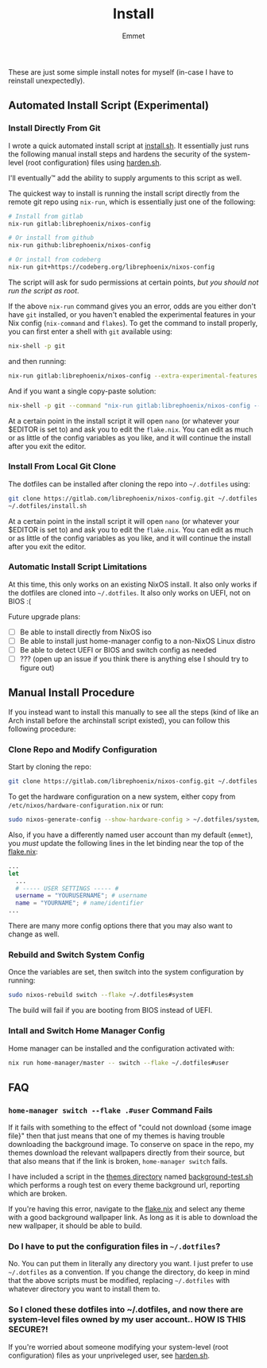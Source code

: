 #+title: Install
#+author: Emmet

These are just some simple install notes for myself (in-case I have to reinstall unexpectedly).

** Automated Install Script (Experimental)
*** Install Directly From Git
I wrote a quick automated install script at [[./install.sh][install.sh]]. It essentially just runs the following manual install steps and hardens the security of the system-level (root configuration) files using [[./harden.sh][harden.sh]].

I'll eventually™ add the ability to supply arguments to this script as well.

The quickest way to install is running the install script directly from the remote git repo using =nix-run=, which is essentially just one of the following:
#+BEGIN_SRC sh :noeval
# Install from gitlab
nix-run gitlab:librephoenix/nixos-config

# Or install from github
nix-run github:librephoenix/nixos-config

# Or install from codeberg
nix-run git+https://codeberg.org/librephoenix/nixos-config
#+END_SRC

The script will ask for sudo permissions at certain points, /but you should not run the script as root/.

If the above =nix-run= command gives you an error, odds are you either don't have =git= installed, or you haven't enabled the experimental features in your Nix config (=nix-command= and =flakes=). To get the command to install properly, you can first enter a shell with =git= available using:
#+begin_src sh :noeval
nix-shell -p git
#+end_src
and then running:
#+BEGIN_SRC sh :noeval
nix-run gitlab:librephoenix/nixos-config --extra-experimental-features nix-command --extra-experimental-features flakes
#+END_SRC

And if you want a single copy-paste solution:
#+begin_src sh :noeval
nix-shell -p git --command "nix-run gitlab:librephoenix/nixos-config --extra-experimental-features nix-command --extra-experimental-features flakes"
#+end_src

At a certain point in the install script it will open =nano= (or whatever your $EDITOR is set to) and ask you to edit the =flake.nix=. You can edit as much or as little of the config variables as you like, and it will continue the install after you exit the editor.

*** Install From Local Git Clone
The dotfiles can be installed after cloning the repo into =~/.dotfiles= using:
#+BEGIN_SRC sh :noeval
git clone https://gitlab.com/librephoenix/nixos-config.git ~/.dotfiles
~/.dotfiles/install.sh
#+END_SRC

At a certain point in the install script it will open =nano= (or whatever your $EDITOR is set to) and ask you to edit the =flake.nix=. You can edit as much or as little of the config variables as you like, and it will continue the install after you exit the editor.

*** Automatic Install Script Limitations
At this time, this only works on an existing NixOS install. It also only works if the dotfiles are cloned into =~/.dotfiles=. It also only works on UEFI, not on BIOS :(

Future upgrade plans:
- [ ] Be able to install directly from NixOS iso
- [ ] Be able to install just home-manager config to a non-NixOS Linux distro
- [ ] Be able to detect UEFI or BIOS and switch config as needed
- [ ] ??? (open up an issue if you think there is anything else I should try to figure out)

** Manual Install Procedure
If you instead want to install this manually to see all the steps (kind of like an Arch install before the archinstall script existed), you can follow this following procedure:

*** Clone Repo and Modify Configuration
Start by cloning the repo:
#+BEGIN_SRC sh :noeval
git clone https://gitlab.com/librephoenix/nixos-config.git ~/.dotfiles
#+END_SRC

To get the hardware configuration on a new system, either copy from =/etc/nixos/hardware-configuration.nix= or run:
#+BEGIN_SRC sh :noeval
sudo nixos-generate-config --show-hardware-config > ~/.dotfiles/system/hardware-configuration.nix
#+END_SRC

Also, if you have a differently named user account than my default (=emmet=), you /must/ update the following lines in the let binding near the top of the [[./flake.nix][flake.nix]]:
#+BEGIN_SRC nix :noeval
...
let
  ...
  # ----- USER SETTINGS ----- #
  username = "YOURUSERNAME"; # username
  name = "YOURNAME"; # name/identifier
...
#+END_SRC

There are many more config options there that you may also want to change as well.

*** Rebuild and Switch System Config
Once the variables are set, then switch into the system configuration by running:
#+BEGIN_SRC sh :noeval
sudo nixos-rebuild switch --flake ~/.dotfiles#system
#+END_SRC

The build will fail if you are booting from BIOS instead of UEFI.
# TODO write instructions on how to fix that

*** Intall and Switch Home Manager Config
Home manager can be installed and the configuration activated with:
#+BEGIN_SRC sh :noeval
nix run home-manager/master -- switch --flake ~/.dotfiles#user
#+END_SRC

** FAQ
*** =home-manager switch --flake .#user= Command Fails
If it fails with something to the effect of "could not download {some image file}" then that just means that one of my themes is having trouble downloading the background image. To conserve on space in the repo, my themes download the relevant wallpapers directly from their source, but that also means that if the link is broken, =home-manager switch= fails.

I have included a script in the [[./themes][themes directory]] named [[./themes/background-test.sh][background-test.sh]] which performs a rough test on every theme background url, reporting which are broken.

If you're having this error, navigate to the [[./flake.nix][flake.nix]] and select any theme with a good background wallpaper link. As long as it is able to download the new wallpaper, it should be able to build.

*** Do I have to put the configuration files in =~/.dotfiles=?
No. You can put them in literally any directory you want. I just prefer to use =~/.dotfiles= as a convention. If you change the directory, do keep in mind that the above scripts must be modified, replacing =~/.dotfiles= with whatever directory you want to install them to.

*** So I cloned these dotfiles into ~/.dotfiles, and now there are system-level files owned by my user account.. HOW IS THIS SECURE?!
If you're worried about someone modifying your system-level (root configuration) files as your unpriveleged user, see [[./harden.sh][harden.sh]].
